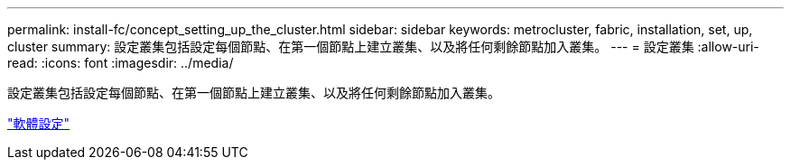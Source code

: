 ---
permalink: install-fc/concept_setting_up_the_cluster.html 
sidebar: sidebar 
keywords: metrocluster, fabric, installation, set, up, cluster 
summary: 設定叢集包括設定每個節點、在第一個節點上建立叢集、以及將任何剩餘節點加入叢集。 
---
= 設定叢集
:allow-uri-read: 
:icons: font
:imagesdir: ../media/


[role="lead"]
設定叢集包括設定每個節點、在第一個節點上建立叢集、以及將任何剩餘節點加入叢集。

https://docs.netapp.com/ontap-9/topic/com.netapp.doc.dot-cm-ssg/home.html["軟體設定"]
